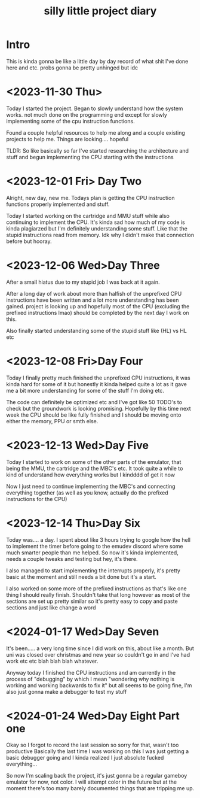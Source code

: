 #+TITLE: silly little project diary

* Intro
This is kinda gonna be like a little day by day record of what shit
I've done here and etc. probs gonna be pretty unhinged but idc

* <2023-11-30 Thu>
Today I started the project. Began to slowly understand how the system
works. not much done on the programming end except for slowly
implementing some of the cpu instruction functions.

Found a couple helpful resources to help me along and a couple
existing projects to help me. Things are looking.... hopeful

TLDR: So like basically so far I've started researching the
architecture and stuff and begun implementing the CPU starting with the instructions

* <2023-12-01 Fri> Day Two
Alright, new day, new me. Todays plan is getting the CPU instruction
functions properly implemented and stuff.

Today I started working on the cartridge and MMU stuff while also
continuing to implement the CPU. It's kinda sad how much of my code is
kinda plagiarzed but I'm definitely understanding some stuff. Like
that the stupid instructions read from memory. Idk why I didn't make
that connection before but hooray.

* <2023-12-06 Wed>Day Three
After a small hiatus due to my stupid job I was back at it again.

After a long day of work about more than halfish of the unprefixed CPU
instructions have been written and a lot more understanding has been
gained. project is looking up and hopefully most of the CPU (excluding
the prefixed instructions lmao) should be completed by the next day I
work on this.

Also finally started understanding some of the stupid stuff like (HL) vs HL etc

* <2023-12-08 Fri>Day Four
Today I finally pretty much finished the unprefixed CPU instructions,
it was kinda hard for some of it but honestly it kinda helped quite a
lot as it gave me a bit more understanding for some of the stuff I'm
doing etc.

The code can definitely be optimized etc and I've got like 50 TODO's
to check but the groundwork is looking promising. Hopefully by this
time next week the CPU should be like fully finished and I should be
moving onto either the memory, PPU or smth else.

* <2023-12-13 Wed>Day Five
Today I started to work on some of the other parts of the emulator,
that being the MMU, the cartridge and the MBC's etc. It took quite a
while to kind of understand how everything works but I kindddd of get
it now

Now I just need to continue implementing the MBC's and connecting
everything together (as well as you know, actually do the prefixed
instructions for the CPU)

* <2023-12-14 Thu>Day Six
Today was.... a day. I spent about like 3 hours trying to google how
the hell to implement the timer before going to the emudev discord
where some much smarter people than me helped. So now it's kinda
implemented, needs a couple tweaks and testing but hey, it's there.

I also managed to start implementing the interrupts properly, it's
pretty basic at the moment and still needs a bit done but it's a start.

I also worked on some more of the prefixed instructions as that's like
one thing I should really finish. Shouldn't take that long however as
most of the sections are set up pretty similar so it's pretty easy to
copy and paste sections and just like change a word

* <2024-01-17 Wed>Day Seven
It's been..... a very long time since I did work on this, about like a
month. But uni was closed over christmas and new year so couldn't go in and I've
had work etc etc blah blah blah whatever.

Anyway today I finished the CPU instructions and am currently in the process of
"debugging" by which I mean "wondering why nothing is working and working
backwards to fix it" but all seems to be going fine, I'm also just gonna make a
debugger to test my stuff

* <2024-01-24 Wed>Day Eight Part one
Okay so I forgot to record the last session so sorry for that, wasn't too
productive
Basically the last time I was working on this I was just getting a basic
debugger going and I kinda realized I just absolute fucked everything...

So now I'm scaling back the project, it's just gonna be a regular gameboy
emulator for now, not color. I will attempt color in the future but at the
moment there's too many barely documented things that are tripping me up.
